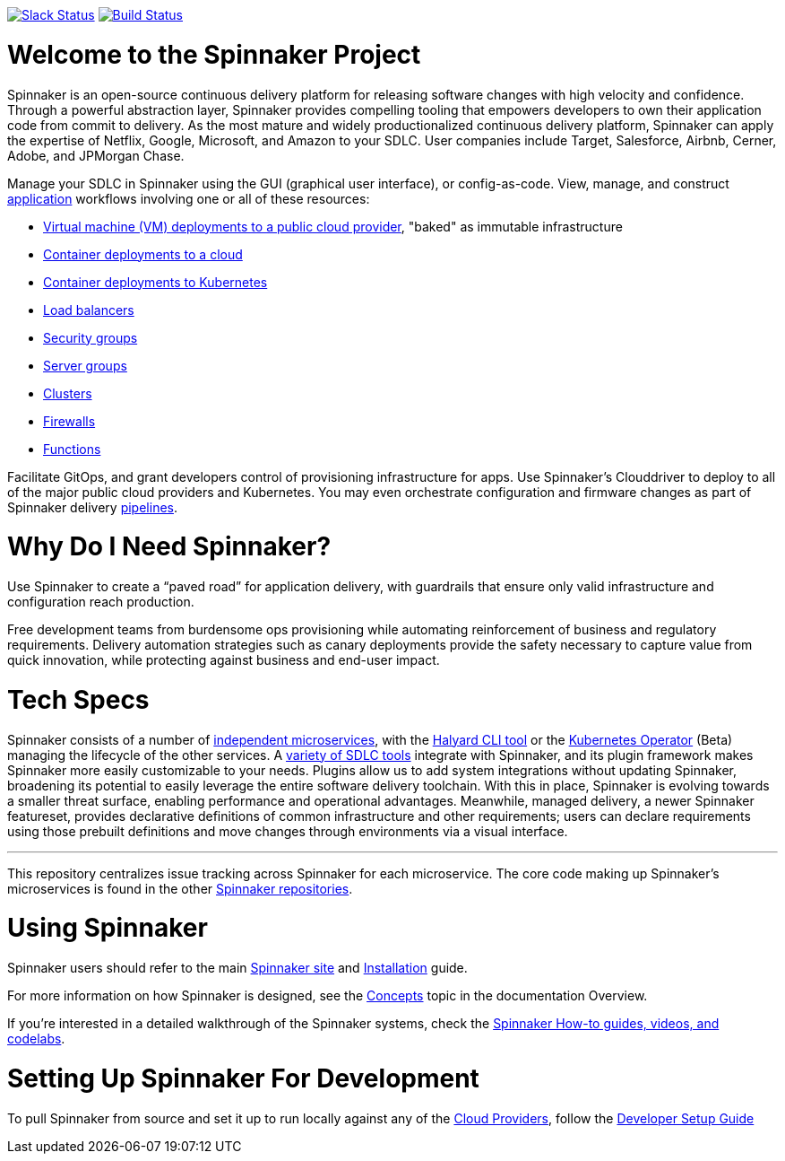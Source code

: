 :doctype: book

image:http://join.spinnaker.io/badge.svg[Slack Status,link=http://join.spinnaker.io]
image:https://travis-ci.org/spinnaker/spinnaker.svg?branch=master["Build Status", link="https://travis-ci.org/spinnaker/spinnaker"]

= Welcome to the Spinnaker Project

Spinnaker is an open-source continuous delivery platform for releasing software changes with high velocity and confidence.
Through a powerful abstraction layer, Spinnaker provides compelling tooling that empowers developers to own their application code from commit to delivery. As the most mature and widely productionalized continuous delivery platform, Spinnaker can apply the expertise of Netflix, Google, Microsoft,
 and Amazon to your SDLC. User companies include Target, Salesforce, Airbnb, Cerner, Adobe, and JPMorgan Chase.

Manage your SDLC in Spinnaker using the GUI (graphical user interface), or config-as-code. View, manage, and construct https://www.spinnaker.io/docs/concepts/#application[application] workflows involving one or all of these resources:

- https://www.spinnaker.io/reference/pipeline/stages/#bake[Virtual machine (VM) deployments to a public cloud provider], "baked" as immutable infrastructure
- https://www.spinnaker.io/reference/providers/[Container deployments to a cloud]
- https://www.spinnaker.io/guides/user/kubernetes-v2/deploy-manifest/[Container deployments to Kubernetes]
- https://www.spinnaker.io/docs/concepts/#load-balancer[Load balancers]
- https://spinnaker.io/docs/setup/other_config/security/[Security groups]
- https://www.spinnaker.io/docs/concepts/#server-group[Server groups]
- https://www.spinnaker.io/docs/concepts/#cluster[Clusters]
- https://www.spinnaker.io/docs/concepts/#firewall[Firewalls]
- https://spinnaker.io/docs/setup/other_config/features/[Functions]

Facilitate GitOps, and grant developers control of provisioning infrastructure for apps. Use Spinnaker’s Clouddriver to deploy to all of the major public cloud providers and Kubernetes. You may even orchestrate configuration and firmware changes as part of Spinnaker delivery https://www.spinnaker.io/docs/concepts/#pipeline[pipelines].

= Why Do I Need Spinnaker?

Use Spinnaker to create a “paved road” for application delivery, with guardrails that ensure only valid infrastructure and configuration reach production.

Free development teams from burdensome ops provisioning while automating reinforcement of business and regulatory requirements. Delivery automation strategies such as canary deployments provide the safety necessary to capture value from quick innovation, while protecting against business and end-user impact.
 
= Tech Specs

Spinnaker consists of a number of https://www.spinnaker.io/reference/architecture/[independent microservices], with the https://github.com/spinnaker/halyard[Halyard CLI tool] or the https://www.armory.io/spinnaker-community/spinnaker-operator/[Kubernetes Operator] (Beta)
managing the lifecycle of the other services. A https://www.spinnaker.io/docs/setup/other_config/[variety of SDLC tools] integrate with Spinnaker, and its plugin framework makes Spinnaker more easily customizable to your needs. Plugins allow us to add system integrations without updating Spinnaker, broadening its potential
to easily leverage the entire software delivery toolchain. With this in place, Spinnaker is evolving towards a smaller threat surface,
enabling performance and operational advantages. Meanwhile, managed delivery, a newer Spinnaker featureset, provides declarative definitions of common
infrastructure and other requirements; users can declare requirements using those
prebuilt definitions and move changes through environments via a visual interface.

'''

This repository centralizes issue tracking across Spinnaker for each microservice. 
The core code making up Spinnaker’s microservices is found in the other https://github.com/spinnaker[Spinnaker repositories].

= Using Spinnaker

Spinnaker users should refer to the main
https://www.spinnaker.io/[Spinnaker site] and https://www.spinnaker.io/docs/setup/[Installation] guide.

For more information on how Spinnaker is designed, see the https://www.spinnaker.io/docs/concepts/[Concepts] topic in the documentation Overview.

If you're interested in a detailed walkthrough of the Spinnaker systems, check the https://spinnaker.io/guides/[Spinnaker How-to guides, videos, and codelabs].

= Setting Up Spinnaker For Development

To pull Spinnaker from source and set it up to run locally against any of the https://www.spinnaker.io/setup/install/providers/#supported-providers[Cloud Providers], follow the https://spinnaker.io/docs/community/contributing/code/developer-guides/dev-env/getting-set-up/[Developer Setup Guide]
